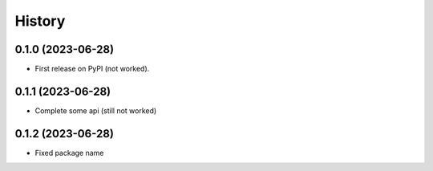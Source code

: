 =======
History
=======

0.1.0 (2023-06-28)
------------------

* First release on PyPI (not worked).


0.1.1 (2023-06-28)
------------------

* Complete some api (still not worked)

0.1.2 (2023-06-28)
------------------

* Fixed package name

